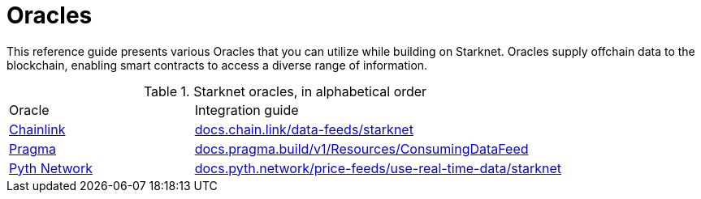 = Oracles

This reference guide presents various Oracles that you can utilize while building on Starknet. Oracles supply offchain data to the blockchain, enabling smart contracts to access a diverse range of information.

.Starknet oracles, in alphabetical order
[cols="1,2",stripes=even]
|===
| Oracle | Integration guide
|https://chain.link/[Chainlink] | https://docs.chain.link/data-feeds/starknet/[docs.chain.link/data-feeds/starknet]
|https://www.pragma.build/[Pragma] | https://docs.pragma.build/v1/Resources/Consuming%20Data%20Feed/[docs.pragma.build/v1/Resources/ConsumingDataFeed]
|https://www.pyth.network/[Pyth Network] | https://docs.pyth.network/price-feeds/use-real-time-data/starknet/[docs.pyth.network/price-feeds/use-real-time-data/starknet]
|===

